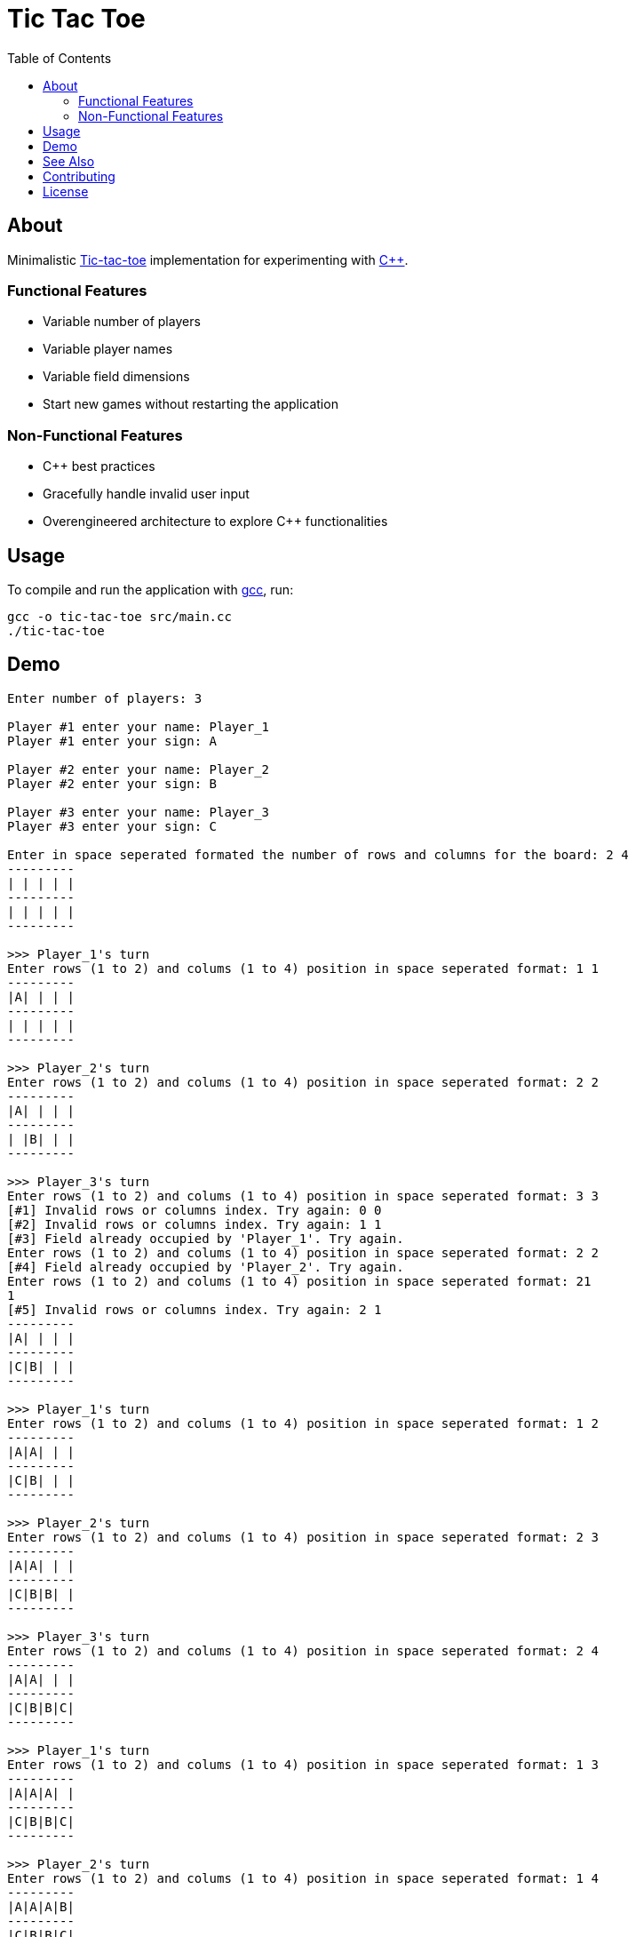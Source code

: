 = Tic Tac Toe
:toc:

== About

Minimalistic https://en.wikipedia.org/wiki/Tic-tac-toe[Tic-tac-toe]
implementation for experimenting with https://isocpp.org[C++].

=== Functional Features

* Variable number of players
* Variable player names
* Variable field dimensions
* Start new games without restarting the application

=== Non-Functional Features

* C++ best practices
* Gracefully handle invalid user input
* Overengineered architecture to explore C++ functionalities

== Usage

To compile and run the application with https://gcc.gnu.org/[gcc], run:

[,bash]
----
gcc -o tic-tac-toe src/main.cc
./tic-tac-toe
----

== Demo

----
Enter number of players: 3

Player #1 enter your name: Player_1
Player #1 enter your sign: A

Player #2 enter your name: Player_2
Player #2 enter your sign: B

Player #3 enter your name: Player_3
Player #3 enter your sign: C

Enter in space seperated formated the number of rows and columns for the board: 2 4
---------
| | | | |
---------
| | | | |
---------

>>> Player_1's turn
Enter rows (1 to 2) and colums (1 to 4) position in space seperated format: 1 1
---------
|A| | | |
---------
| | | | |
---------

>>> Player_2's turn
Enter rows (1 to 2) and colums (1 to 4) position in space seperated format: 2 2
---------
|A| | | |
---------
| |B| | |
---------

>>> Player_3's turn
Enter rows (1 to 2) and colums (1 to 4) position in space seperated format: 3 3
[#1] Invalid rows or columns index. Try again: 0 0
[#2] Invalid rows or columns index. Try again: 1 1
[#3] Field already occupied by 'Player_1'. Try again.
Enter rows (1 to 2) and colums (1 to 4) position in space seperated format: 2 2
[#4] Field already occupied by 'Player_2'. Try again.
Enter rows (1 to 2) and colums (1 to 4) position in space seperated format: 21
1
[#5] Invalid rows or columns index. Try again: 2 1
---------
|A| | | |
---------
|C|B| | |
---------

>>> Player_1's turn
Enter rows (1 to 2) and colums (1 to 4) position in space seperated format: 1 2
---------
|A|A| | |
---------
|C|B| | |
---------

>>> Player_2's turn
Enter rows (1 to 2) and colums (1 to 4) position in space seperated format: 2 3
---------
|A|A| | |
---------
|C|B|B| |
---------

>>> Player_3's turn
Enter rows (1 to 2) and colums (1 to 4) position in space seperated format: 2 4
---------
|A|A| | |
---------
|C|B|B|C|
---------

>>> Player_1's turn
Enter rows (1 to 2) and colums (1 to 4) position in space seperated format: 1 3
---------
|A|A|A| |
---------
|C|B|B|C|
---------

>>> Player_2's turn
Enter rows (1 to 2) and colums (1 to 4) position in space seperated format: 1 4
---------
|A|A|A|B|
---------
|C|B|B|C|
---------

>>> DRAW

Play again? [y/n] n
----

== See Also

* https://github.com/trueNAHO/tic-tac-toe.rs[Minimalistic Tic-Tac-Toe
  implementation for experimenting with Rust]

== Contributing

To contribute, please review link:docs/contributing.adoc[our contribution
guidelines].

== License

This project is licensed under link:LICENSE[GNU GENERAL PUBLIC LICENSE Version
3].
